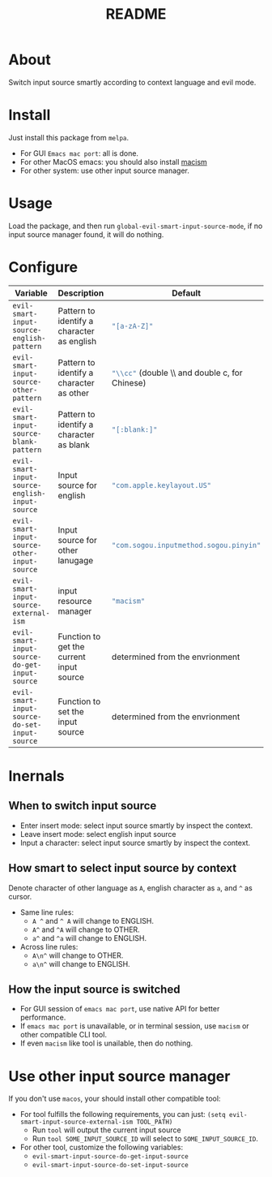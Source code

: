 #+TITLE: README
[[https://melpa.org/#/evil-smart-input-source][file:https://melpa.org/packages/evil-smart-input-source.svg]]

* About
Switch input source smartly according to context language and evil mode.
* Install
Just install this package from ~melpa~.
- For GUI ~Emacs mac port~: all is done.
- For other MacOS emacs: you should also install [[https://github.com/laishulu/macism][macism]]
- For other system: use other input source manager.
* Usage
Load the package, and then run ~global-evil-smart-input-source-mode~, if no
input source manager found, it will do nothing.
* Configure

| Variable                                       | Description                                | Default                                                  |
|------------------------------------------------+--------------------------------------------+----------------------------------------------------------|
| ~evil-smart-input-source-english-pattern~      | Pattern to identify a character as english | src_lisp{"[a-zA-Z]"}                                     |
| ~evil-smart-input-source-other-pattern~        | Pattern to identify a character as other   | src_lisp{"\\cc"} (double \\ and double c, for Chinese)   |
| ~evil-smart-input-source-blank-pattern~        | Pattern to identify a character as blank   | src_lisp{"[:blank:]"}                                    |
| ~evil-smart-input-source-english-input-source~ | Input source for english                   | src_lisp{"com.apple.keylayout.US"}                       |
| ~evil-smart-input-source-other-input-source~   | Input source for other lanugage            | src_lisp{"com.sogou.inputmethod.sogou.pinyin"}           |
| ~evil-smart-input-source-external-ism~         | input resource manager                     | src_lisp{"macism"}                                       |
| ~evil-smart-input-source-do-get-input-source~  | Function to get the current input source   | determined from the envrionment                          |
| ~evil-smart-input-source-do-set-input-source~  | Function to set the input source           | determined from the envrionment                          |
|------------------------------------------------+--------------------------------------------+----------------------------------------------------------|

* Inernals
** When to switch input source
- Enter insert mode: select input source smartly by inspect the context.
- Leave insert mode: select english input source
- Input a character: select input source smartly by inspect the context.
** How smart to select input source by context
Denote character of other language as ~A~, english character as ~a~, and ~^~ as cursor.

- Same line rules:
  - ~A ^~ and ~^ A~ will change to ENGLISH.
  - ~A^~ and ~^A~ will change to OTHER.
  - ~a^~ and ~^a~ will change to ENGLISH.
- Across line rules:
  - ~A\n^~ will change to OTHER.
  - ~a\n^~ will change to ENGLISH.
** How the input source is switched
- For GUI session of ~emacs mac port~, use native API for better performance.
- If ~emacs mac port~ is unavailable, or in terminal session, use ~macism~ or
  other compatible CLI tool.
- If even ~macism~ like tool is unailable, then do nothing.
* Use other input source manager
If you don't use ~macos~, your should install other compatible tool:
  - For tool fulfills the following requirements, you can just:
    ~(setq evil-smart-input-source-external-ism TOOL_PATH)~
    - Run ~tool~ will output the current input source
    - Run ~tool SOME_INPUT_SOURCE_ID~ will select to ~SOME_INPUT_SOURCE_ID~.
  - For other tool, customize the following variables:
    - ~evil-smart-input-source-do-get-input-source~
    - ~evil-smart-input-source-do-set-input-source~
